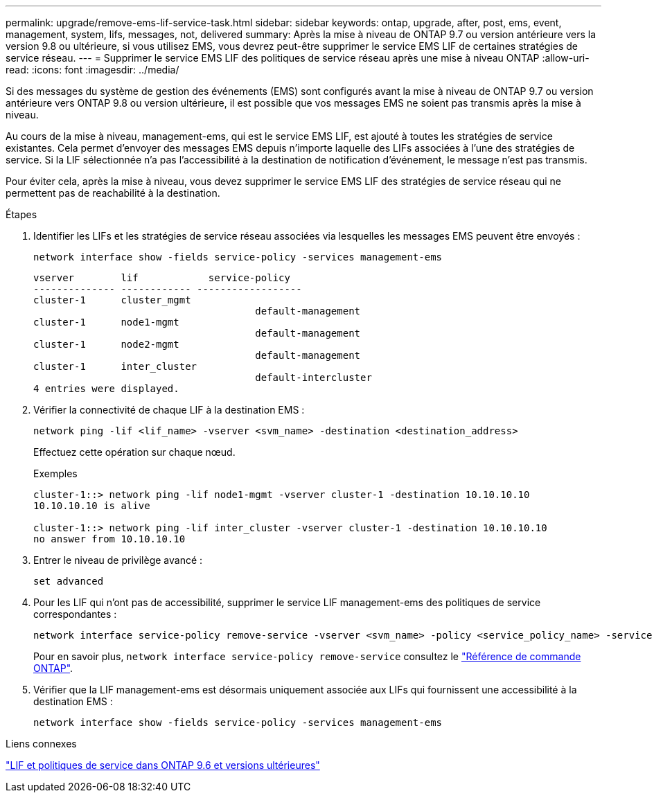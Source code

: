 ---
permalink: upgrade/remove-ems-lif-service-task.html 
sidebar: sidebar 
keywords: ontap, upgrade, after, post, ems, event, management, system, lifs, messages, not, delivered 
summary: Après la mise à niveau de ONTAP 9.7 ou version antérieure vers la version 9.8 ou ultérieure, si vous utilisez EMS, vous devrez peut-être supprimer le service EMS LIF de certaines stratégies de service réseau. 
---
= Supprimer le service EMS LIF des politiques de service réseau après une mise à niveau ONTAP
:allow-uri-read: 
:icons: font
:imagesdir: ../media/


[role="lead"]
Si des messages du système de gestion des événements (EMS) sont configurés avant la mise à niveau de ONTAP 9.7 ou version antérieure vers ONTAP 9.8 ou version ultérieure, il est possible que vos messages EMS ne soient pas transmis après la mise à niveau.

Au cours de la mise à niveau, management-ems, qui est le service EMS LIF, est ajouté à toutes les stratégies de service existantes.  Cela permet d'envoyer des messages EMS depuis n'importe laquelle des LIFs associées à l'une des stratégies de service.  Si la LIF sélectionnée n'a pas l'accessibilité à la destination de notification d'événement, le message n'est pas transmis.

Pour éviter cela, après la mise à niveau, vous devez supprimer le service EMS LIF des stratégies de service réseau qui ne permettent pas de reachabilité à la destination.

.Étapes
. Identifier les LIFs et les stratégies de service réseau associées via lesquelles les messages EMS peuvent être envoyés :
+
[source, cli]
----
network interface show -fields service-policy -services management-ems
----
+
[listing]
----
vserver        lif            service-policy
-------------- ------------ ------------------
cluster-1      cluster_mgmt
                                      default-management
cluster-1      node1-mgmt
                                      default-management
cluster-1      node2-mgmt
                                      default-management
cluster-1      inter_cluster
                                      default-intercluster
4 entries were displayed.
----
. Vérifier la connectivité de chaque LIF à la destination EMS :
+
[source, cli]
----
network ping -lif <lif_name> -vserver <svm_name> -destination <destination_address>
----
+
Effectuez cette opération sur chaque nœud.

+
.Exemples
[listing]
----
cluster-1::> network ping -lif node1-mgmt -vserver cluster-1 -destination 10.10.10.10
10.10.10.10 is alive

cluster-1::> network ping -lif inter_cluster -vserver cluster-1 -destination 10.10.10.10
no answer from 10.10.10.10
----
. Entrer le niveau de privilège avancé :
+
[source, cli]
----
set advanced
----
. Pour les LIF qui n'ont pas de accessibilité, supprimer le service LIF management-ems des politiques de service correspondantes :
+
[source, cli]
----
network interface service-policy remove-service -vserver <svm_name> -policy <service_policy_name> -service management-ems
----
+
Pour en savoir plus, `network interface service-policy remove-service` consultez le link:https://docs.netapp.com/us-en/ontap-cli/network-interface-service-policy-remove-service.html["Référence de commande ONTAP"^].

. Vérifier que la LIF management-ems est désormais uniquement associée aux LIFs qui fournissent une accessibilité à la destination EMS :
+
[source, cli]
----
network interface show -fields service-policy -services management-ems
----


.Liens connexes
link:../networking/lifs_and_service_policies96.html#service-policies-for-system-svms["LIF et politiques de service dans ONTAP 9.6 et versions ultérieures"]
